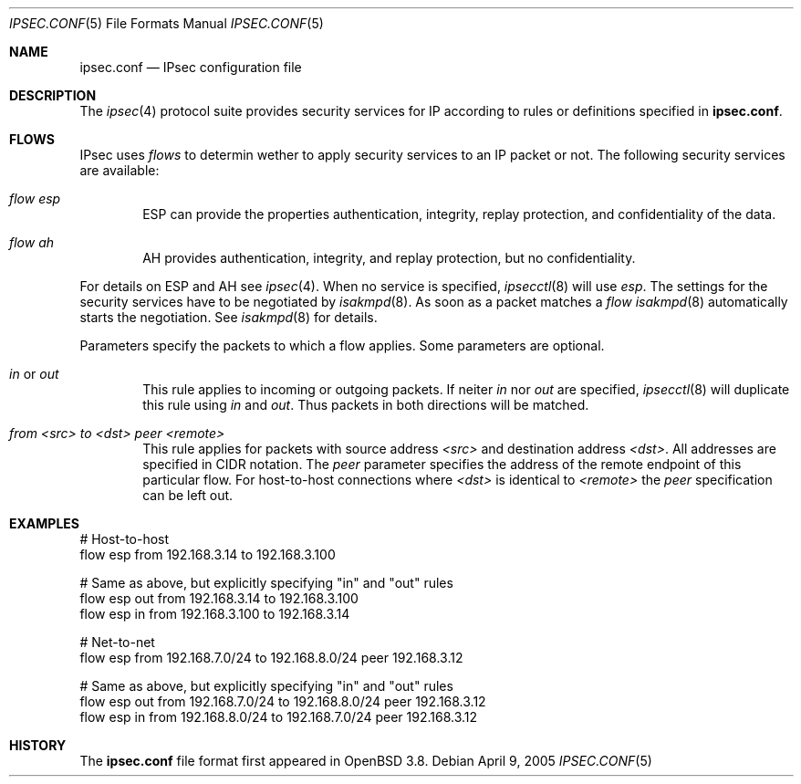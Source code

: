 .\"	$OpenBSD: ipsec.conf.5,v 1.5 2005/04/06 15:36:13 msf Exp $
.\"
.\" Copyright (c) 2004 Mathieu Sauve-Frankel  All rights reserved.
.\"
.\" Redistribution and use in source and binary forms, with or without
.\" modification, are permitted provided that the following conditions
.\" are met:
.\" 1. Redistributions of source code must retain the above copyright
.\"    notice, this list of conditions and the following disclaimer.
.\" 2. Redistributions in binary form must reproduce the above copyright
.\"    notice, this list of conditions and the following disclaimer in the
.\"    documentation and/or other materials provided with the distribution.
.\"
.\" THIS SOFTWARE IS PROVIDED BY THE AUTHOR ``AS IS'' AND ANY EXPRESS OR
.\" IMPLIED WARRANTIES, INCLUDING, BUT NOT LIMITED TO, THE IMPLIED WARRANTIES
.\" OF MERCHANTABILITY AND FITNESS FOR A PARTICULAR PURPOSE ARE DISCLAIMED.
.\" IN NO EVENT SHALL THE AUTHOR BE LIABLE FOR ANY DIRECT, INDIRECT,
.\" INCIDENTAL, SPECIAL, EXEMPLARY, OR CONSEQUENTIAL DAMAGES (INCLUDING, BUT
.\" NOT LIMITED TO, PROCUREMENT OF SUBSTITUTE GOODS OR SERVICES; LOSS OF USE,
.\" DATA, OR PROFITS; OR BUSINESS INTERRUPTION) HOWEVER CAUSED AND ON ANY
.\" THEORY OF LIABILITY, WHETHER IN CONTRACT, STRICT LIABILITY, OR TORT
.\" (INCLUDING NEGLIGENCE OR OTHERWISE) ARISING IN ANY WAY OUT OF THE USE OF
.\" THIS SOFTWARE, EVEN IF ADVISED OF THE POSSIBILITY OF SUCH DAMAGE.
.\"
.Dd April 9, 2005
.Dt IPSEC.CONF 5
.Os
.Sh NAME
.Nm ipsec.conf
.Nd IPsec configuration file
.Sh DESCRIPTION
The
.Xr ipsec 4
protocol suite provides security services for IP according to rules or
definitions specified in
.Nm ipsec.conf .
.Sh FLOWS
IPsec uses
.Ar flows
to determin wether to apply security services to an IP packet or not.
The following security services are available:
.Bl -tag -width xxxx
.It Ar flow esp
ESP can provide the properties authentication, integrity, replay protection,
and confidentiality of the data.
.It Ar flow ah
AH provides authentication, integrity, and replay protection, but no
confidentiality.
.El
.Pp
For details on ESP and AH see
.Xr ipsec 4 .
When no service is specified,
.Xr ipsecctl 8
will use
.Ar esp .
The settings for the security services have to be negotiated by
.Xr isakmpd 8 .
As soon as a packet matches a
.Ar flow
.Xr isakmpd 8
automatically starts the negotiation.
See
.Xr isakmpd 8
for details.
.Pp
Parameters specify the packets to which a flow applies.
Some parameters are optional.
.Bl -tag -width xxxx
.It Ar in No or Ar out
This rule applies to incoming or outgoing packets.
If neiter
.Ar in
nor
.Ar out
are specified,
.Xr ipsecctl 8
will duplicate this rule using
.Ar in
and
.Ar out .
Thus packets in both directions will be matched.
.It Ar from <src> to <dst> peer <remote>
This rule applies for packets with source address
.Ar <src>
and destination address
.Ar <dst> .
All addresses are specified in CIDR notation.
The
.Ar peer
parameter specifies the address of the remote endpoint of this particular
flow.
For host-to-host connections where
.Ar <dst>
is identical to
.Ar <remote>
the
.Ar peer
specification can be left out.
.Sh EXAMPLES
.Bd -literal
# Host-to-host
flow esp from 192.168.3.14 to 192.168.3.100

# Same as above, but explicitly specifying "in" and "out" rules
flow esp out from 192.168.3.14  to 192.168.3.100
flow esp in  from 192.168.3.100 to 192.168.3.14

# Net-to-net
flow esp from 192.168.7.0/24 to 192.168.8.0/24 peer 192.168.3.12

# Same as above, but explicitly specifying "in" and "out" rules
flow esp out from 192.168.7.0/24 to 192.168.8.0/24 peer 192.168.3.12
flow esp in  from 192.168.8.0/24 to 192.168.7.0/24 peer 192.168.3.12
.Ed
.\".Sh GRAMMAR
.\".Ed
.Sh HISTORY
The
.Nm
file format first appeared in
.Ox 3.8 .
.\" .Sh CAVEATS
.\" .Sh BUGS
